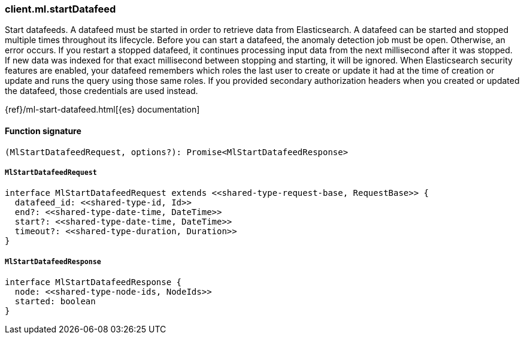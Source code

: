 [[reference-ml-start_datafeed]]

////////
===========================================================================================================================
||                                                                                                                       ||
||                                                                                                                       ||
||                                                                                                                       ||
||        ██████╗ ███████╗ █████╗ ██████╗ ███╗   ███╗███████╗                                                            ||
||        ██╔══██╗██╔════╝██╔══██╗██╔══██╗████╗ ████║██╔════╝                                                            ||
||        ██████╔╝█████╗  ███████║██║  ██║██╔████╔██║█████╗                                                              ||
||        ██╔══██╗██╔══╝  ██╔══██║██║  ██║██║╚██╔╝██║██╔══╝                                                              ||
||        ██║  ██║███████╗██║  ██║██████╔╝██║ ╚═╝ ██║███████╗                                                            ||
||        ╚═╝  ╚═╝╚══════╝╚═╝  ╚═╝╚═════╝ ╚═╝     ╚═╝╚══════╝                                                            ||
||                                                                                                                       ||
||                                                                                                                       ||
||    This file is autogenerated, DO NOT send pull requests that changes this file directly.                             ||
||    You should update the script that does the generation, which can be found in:                                      ||
||    https://github.com/elastic/elastic-client-generator-js                                                             ||
||                                                                                                                       ||
||    You can run the script with the following command:                                                                 ||
||       npm run elasticsearch -- --version <version>                                                                    ||
||                                                                                                                       ||
||                                                                                                                       ||
||                                                                                                                       ||
===========================================================================================================================
////////

[discrete]
=== client.ml.startDatafeed

Start datafeeds. A datafeed must be started in order to retrieve data from Elasticsearch. A datafeed can be started and stopped multiple times throughout its lifecycle. Before you can start a datafeed, the anomaly detection job must be open. Otherwise, an error occurs. If you restart a stopped datafeed, it continues processing input data from the next millisecond after it was stopped. If new data was indexed for that exact millisecond between stopping and starting, it will be ignored. When Elasticsearch security features are enabled, your datafeed remembers which roles the last user to create or update it had at the time of creation or update and runs the query using those same roles. If you provided secondary authorization headers when you created or updated the datafeed, those credentials are used instead.

{ref}/ml-start-datafeed.html[{es} documentation]

[discrete]
==== Function signature

[source,ts]
----
(MlStartDatafeedRequest, options?): Promise<MlStartDatafeedResponse>
----

[discrete]
===== `MlStartDatafeedRequest`

[source,ts]
----
interface MlStartDatafeedRequest extends <<shared-type-request-base, RequestBase>> {
  datafeed_id: <<shared-type-id, Id>>
  end?: <<shared-type-date-time, DateTime>>
  start?: <<shared-type-date-time, DateTime>>
  timeout?: <<shared-type-duration, Duration>>
}
----

[discrete]
===== `MlStartDatafeedResponse`

[source,ts]
----
interface MlStartDatafeedResponse {
  node: <<shared-type-node-ids, NodeIds>>
  started: boolean
}
----

